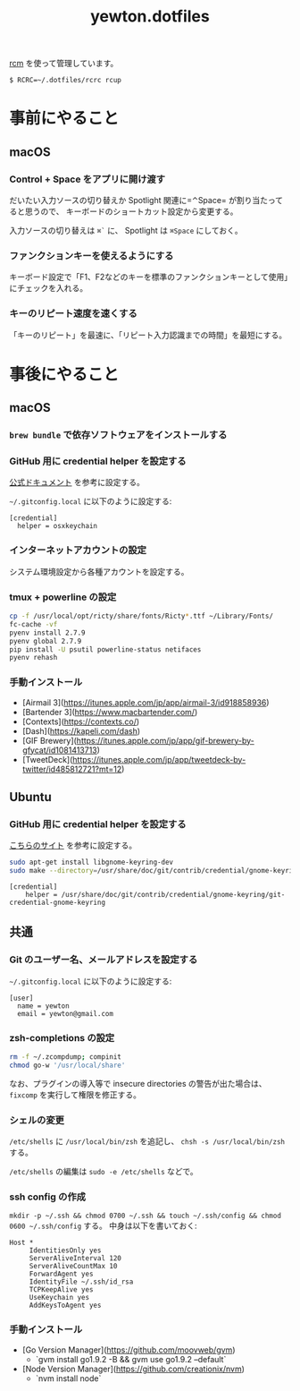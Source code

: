 #+TITLE: yewton.dotfiles
#+STARTUP: showall

[[https://github.com/thoughtbot/rcm][rcm]] を使って管理しています。

#+BEGIN_SRC
$ RCRC=~/.dotfiles/rcrc rcup
#+END_SRC

* 事前にやること

** macOS

*** Control + Space をアプリに開け渡す

だいたい入力ソースの切り替えか Spotlight 関連に=⌃Space= が割り当たってると思うので、
キーボードのショートカット設定から変更する。

入力ソースの切り替えは =⌘`= に、 Spotlight は =⌘Space= にしておく。

*** ファンクションキーを使えるようにする

キーボード設定で「F1、F2などのキーを標準のファンクションキーとして使用」にチェックを入れる。

*** キーのリピート速度を速くする

「キーのリピート」を最速に、「リピート入力認識までの時間」を最短にする。

* 事後にやること

** macOS

*** =brew bundle= で依存ソフトウェアをインストールする

*** GitHub 用に credential helper を設定する

[[https://help.github.com/articles/caching-your-github-password-in-git/][公式ドキュメント]] を参考に設定する。

=~/.gitconfig.local= に以下のように設定する:

#+BEGIN_SRC gitconfig
  [credential]
    helper = osxkeychain
#+END_SRC

*** インターネットアカウントの設定

システム環境設定から各種アカウントを設定する。

*** tmux + powerline の設定

#+BEGIN_SRC sh
  cp -f /usr/local/opt/ricty/share/fonts/Ricty*.ttf ~/Library/Fonts/
  fc-cache -vf
  pyenv install 2.7.9
  pyenv global 2.7.9
  pip install -U psutil powerline-status netifaces
  pyenv rehash
#+END_SRC

*** 手動インストール

- [Airmail 3](https://itunes.apple.com/jp/app/airmail-3/id918858936)
- [Bartender 3](https://www.macbartender.com/)
- [Contexts](https://contexts.co/)
- [Dash](https://kapeli.com/dash)
- [GIF Brewery](https://itunes.apple.com/jp/app/gif-brewery-by-gfycat/id1081413713)
- [TweetDeck](https://itunes.apple.com/jp/app/tweetdeck-by-twitter/id485812721?mt=12)

** Ubuntu

*** GitHub 用に credential helper を設定する

[[http://blog.iqandreas.com/git/storing-https-authentication-in-ubuntu-and-arch-linux/][こちらのサイト]] を参考に設定する。

#+BEGIN_SRC sh
sudo apt-get install libgnome-keyring-dev
sudo make --directory=/usr/share/doc/git/contrib/credential/gnome-keyring
#+END_SRC

#+BEGIN_SRC gitconfig
[credential]
	helper = /usr/share/doc/git/contrib/credential/gnome-keyring/git-credential-gnome-keyring
#+END_SRC

** 共通

*** Git のユーザー名、メールアドレスを設定する

=~/.gitconfig.local= に以下のように設定する:

#+BEGIN_SRC gitconfig
  [user]
    name = yewton
    email = yewton@gmail.com
#+END_SRC

*** zsh-completions の設定

#+BEGIN_SRC sh
rm -f ~/.zcompdump; compinit
chmod go-w '/usr/local/share'
#+END_SRC

なお、プラグインの導入等で insecure directories の警告が出た場合は、 =fixcomp= を実行して権限を修正する。


*** シェルの変更

=/etc/shells= に =/usr/local/bin/zsh= を追記し、 =chsh -s /usr/local/bin/zsh= する。

=/etc/shells= の編集は =sudo -e /etc/shells= などで。

*** ssh config の作成

=mkdir -p ~/.ssh && chmod 0700 ~/.ssh && touch ~/.ssh/config && chmod 0600 ~/.ssh/config= する。
中身は以下を書いておく:

#+BEGIN_SRC ssh-config
  Host *
       IdentitiesOnly yes
       ServerAliveInterval 120
       ServerAliveCountMax 10
       ForwardAgent yes
       IdentityFile ~/.ssh/id_rsa
       TCPKeepAlive yes
       UseKeychain yes
       AddKeysToAgent yes
#+END_SRC

*** 手動インストール

- [Go Version Manager](https://github.com/moovweb/gvm)
  - `gvm install go1.9.2 -B && gvm use go1.9.2 --default`
- [Node Version Manager](https://github.com/creationix/nvm)
  - `nvm install node`
